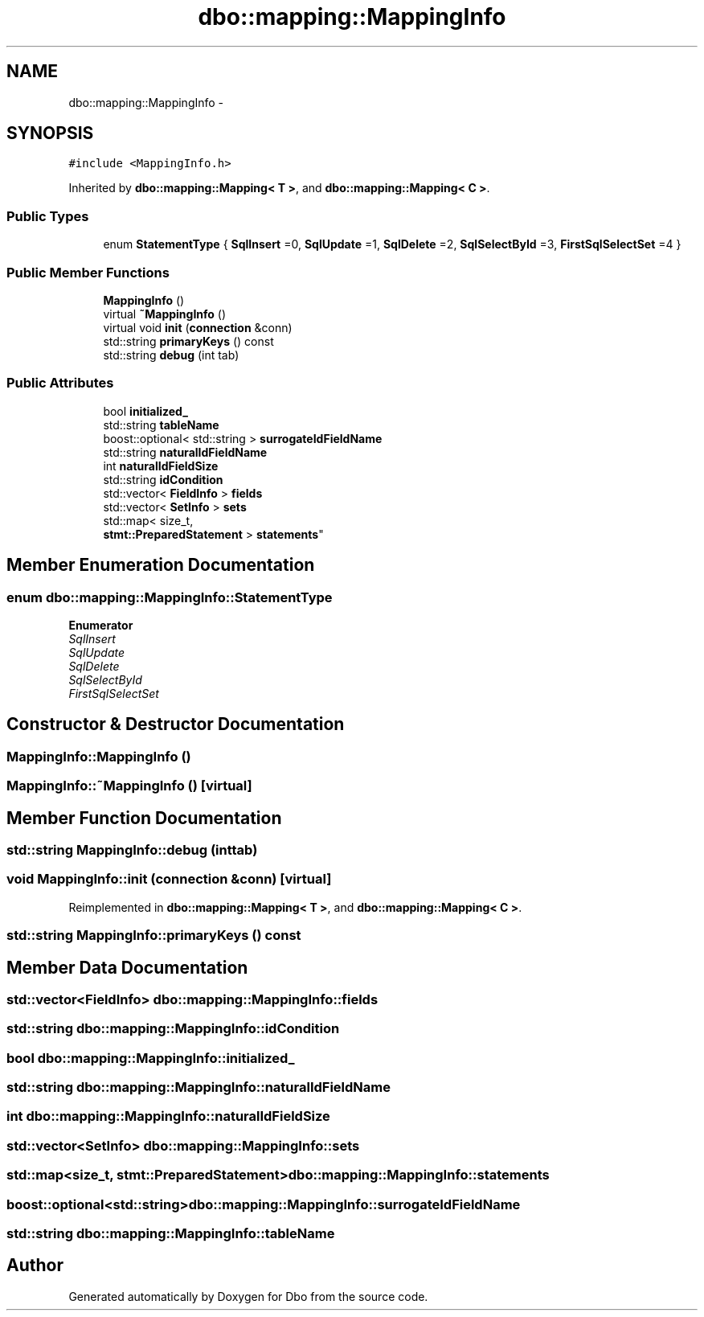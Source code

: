 .TH "dbo::mapping::MappingInfo" 3 "Sat Feb 27 2016" "Dbo" \" -*- nroff -*-
.ad l
.nh
.SH NAME
dbo::mapping::MappingInfo \- 
.SH SYNOPSIS
.br
.PP
.PP
\fC#include <MappingInfo\&.h>\fP
.PP
Inherited by \fBdbo::mapping::Mapping< T >\fP, and \fBdbo::mapping::Mapping< C >\fP\&.
.SS "Public Types"

.in +1c
.ti -1c
.RI "enum \fBStatementType\fP { \fBSqlInsert\fP =0, \fBSqlUpdate\fP =1, \fBSqlDelete\fP =2, \fBSqlSelectById\fP =3, \fBFirstSqlSelectSet\fP =4 }"
.br
.in -1c
.SS "Public Member Functions"

.in +1c
.ti -1c
.RI "\fBMappingInfo\fP ()"
.br
.ti -1c
.RI "virtual \fB~MappingInfo\fP ()"
.br
.ti -1c
.RI "virtual void \fBinit\fP (\fBconnection\fP &conn)"
.br
.ti -1c
.RI "std::string \fBprimaryKeys\fP () const "
.br
.ti -1c
.RI "std::string \fBdebug\fP (int tab)"
.br
.in -1c
.SS "Public Attributes"

.in +1c
.ti -1c
.RI "bool \fBinitialized_\fP"
.br
.ti -1c
.RI "std::string \fBtableName\fP"
.br
.ti -1c
.RI "boost::optional< std::string > \fBsurrogateIdFieldName\fP"
.br
.ti -1c
.RI "std::string \fBnaturalIdFieldName\fP"
.br
.ti -1c
.RI "int \fBnaturalIdFieldSize\fP"
.br
.ti -1c
.RI "std::string \fBidCondition\fP"
.br
.ti -1c
.RI "std::vector< \fBFieldInfo\fP > \fBfields\fP"
.br
.ti -1c
.RI "std::vector< \fBSetInfo\fP > \fBsets\fP"
.br
.ti -1c
.RI "std::map< size_t, 
.br
\fBstmt::PreparedStatement\fP > \fBstatements\fP"
.br
.in -1c
.SH "Member Enumeration Documentation"
.PP 
.SS "enum \fBdbo::mapping::MappingInfo::StatementType\fP"

.PP
\fBEnumerator\fP
.in +1c
.TP
\fB\fISqlInsert \fP\fP
.TP
\fB\fISqlUpdate \fP\fP
.TP
\fB\fISqlDelete \fP\fP
.TP
\fB\fISqlSelectById \fP\fP
.TP
\fB\fIFirstSqlSelectSet \fP\fP
.SH "Constructor & Destructor Documentation"
.PP 
.SS "MappingInfo::MappingInfo ()"

.SS "MappingInfo::~MappingInfo ()\fC [virtual]\fP"

.SH "Member Function Documentation"
.PP 
.SS "std::string MappingInfo::debug (inttab)"

.SS "void MappingInfo::init (\fBconnection\fP &conn)\fC [virtual]\fP"

.PP
Reimplemented in \fBdbo::mapping::Mapping< T >\fP, and \fBdbo::mapping::Mapping< C >\fP\&.
.SS "std::string MappingInfo::primaryKeys () const"

.SH "Member Data Documentation"
.PP 
.SS "std::vector<\fBFieldInfo\fP> dbo::mapping::MappingInfo::fields"

.SS "std::string dbo::mapping::MappingInfo::idCondition"

.SS "bool dbo::mapping::MappingInfo::initialized_"

.SS "std::string dbo::mapping::MappingInfo::naturalIdFieldName"

.SS "int dbo::mapping::MappingInfo::naturalIdFieldSize"

.SS "std::vector<\fBSetInfo\fP> dbo::mapping::MappingInfo::sets"

.SS "std::map<size_t, \fBstmt::PreparedStatement\fP> dbo::mapping::MappingInfo::statements"

.SS "boost::optional<std::string> dbo::mapping::MappingInfo::surrogateIdFieldName"

.SS "std::string dbo::mapping::MappingInfo::tableName"


.SH "Author"
.PP 
Generated automatically by Doxygen for Dbo from the source code\&.
